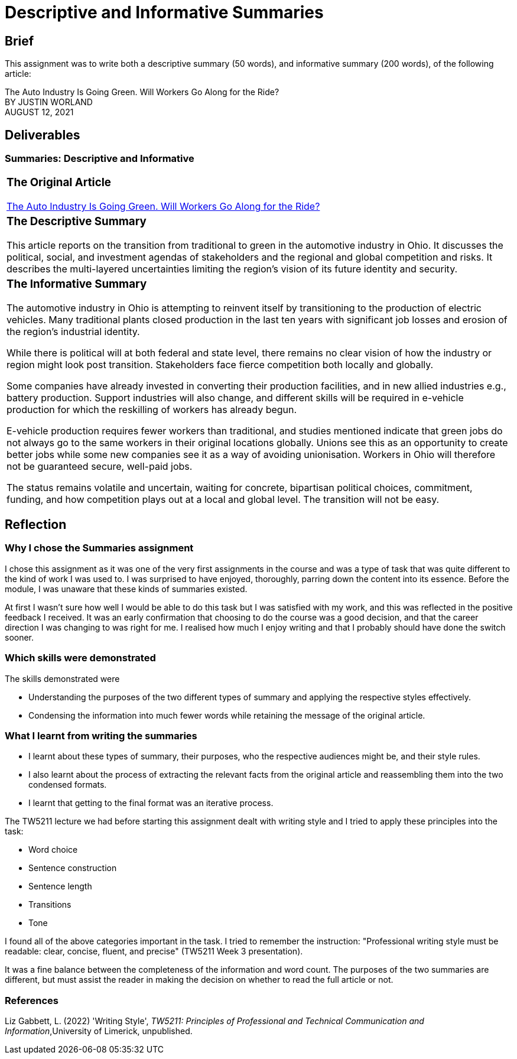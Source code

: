 :doctitle: Descriptive and Informative Summaries

== Brief

This assignment was to write both a descriptive summary (50 words), and informative summary (200 words), of the following article:

The Auto Industry Is Going Green. Will Workers Go Along for the Ride? +
BY JUSTIN WORLAND +
AUGUST 12, 2021

== Deliverables
=== Summaries: Descriptive and Informative

|===
a|=== The Original Article +
xref:attachment$auto_green.pdf[The Auto Industry Is Going Green. Will Workers Go Along for the Ride?] +
[3609 words]

a|=== The Descriptive Summary +

This article reports on the transition from traditional to green in the automotive industry in Ohio. It discusses the political, social, and investment agendas of stakeholders and the regional and global competition and risks. It describes the multi-layered uncertainties limiting the region’s vision of its future identity and security.

[49 words]

a|=== The Informative Summary +

The automotive industry in Ohio is attempting to reinvent itself by transitioning to the production of electric vehicles. Many traditional plants closed production in the last ten years with significant job losses and erosion of the region’s industrial identity.

While there is political will at both federal and state level, there remains no clear vision of how the industry or region might look post transition. Stakeholders face fierce competition both locally and globally.

Some companies have already invested in converting their production facilities, and in new allied industries e.g., battery production. Support industries will also change, and different skills will be required in e-vehicle production for which the reskilling of workers has already begun.

E-vehicle production requires fewer workers than traditional, and studies mentioned indicate that green jobs do not always go to the same workers in their original locations globally. Unions see this as an opportunity to create better jobs while some new companies see it as a way of avoiding unionisation. Workers in Ohio will therefore not be guaranteed secure, well-paid jobs.

The status remains volatile and uncertain, waiting for concrete, bipartisan political choices, commitment, funding, and how competition plays out at a local and global level. The transition will not be easy.

[205 words]

|===

== Reflection
=== Why I chose the Summaries assignment

I chose this assignment as it was one of the very first assignments in the course and was a type of task that was quite different to the kind of work I was used to. I was surprised to have enjoyed, thoroughly, parring down the content into its essence. Before the module, I was unaware that these kinds of summaries existed.

At first I wasn't sure how well I would be able to do this task but I was satisfied with my work, and this was reflected in the positive feedback I received. It was an early confirmation that choosing to do the course was a good decision, and that the career direction I was changing to was right for me. I realised how much I enjoy writing and that I probably should have done the switch sooner.

=== Which skills were demonstrated

The skills demonstrated were

* Understanding the purposes of the two different types of summary and applying the respective styles effectively.

* Condensing the information into much fewer words while retaining the message of the original article.

=== What I learnt from writing the summaries

* I learnt about these types of summary, their purposes, who the respective audiences might be, and their style rules.
* I also learnt about the process of extracting the relevant facts from the original article and reassembling them into the two condensed formats.
* I learnt that getting to the final format was an iterative process.

The TW5211 lecture we had before starting this assignment dealt with writing style and I tried to apply these principles into the task:

* Word choice
* Sentence construction
* Sentence length
* Transitions
* Tone

I found all of the above categories important in the task.
I tried to remember the instruction:  "Professional writing style must be readable: clear, concise, fluent, and precise" (TW5211 Week 3 presentation).

It was a fine balance between the completeness of the information and word count. The purposes of the two summaries are different, but must assist the reader in making the decision on whether to read the full article or not.

=== References

Liz Gabbett, L. (2022) 'Writing Style', _TW5211: Principles of Professional and Technical Communication and Information_,University of Limerick, unpublished.
